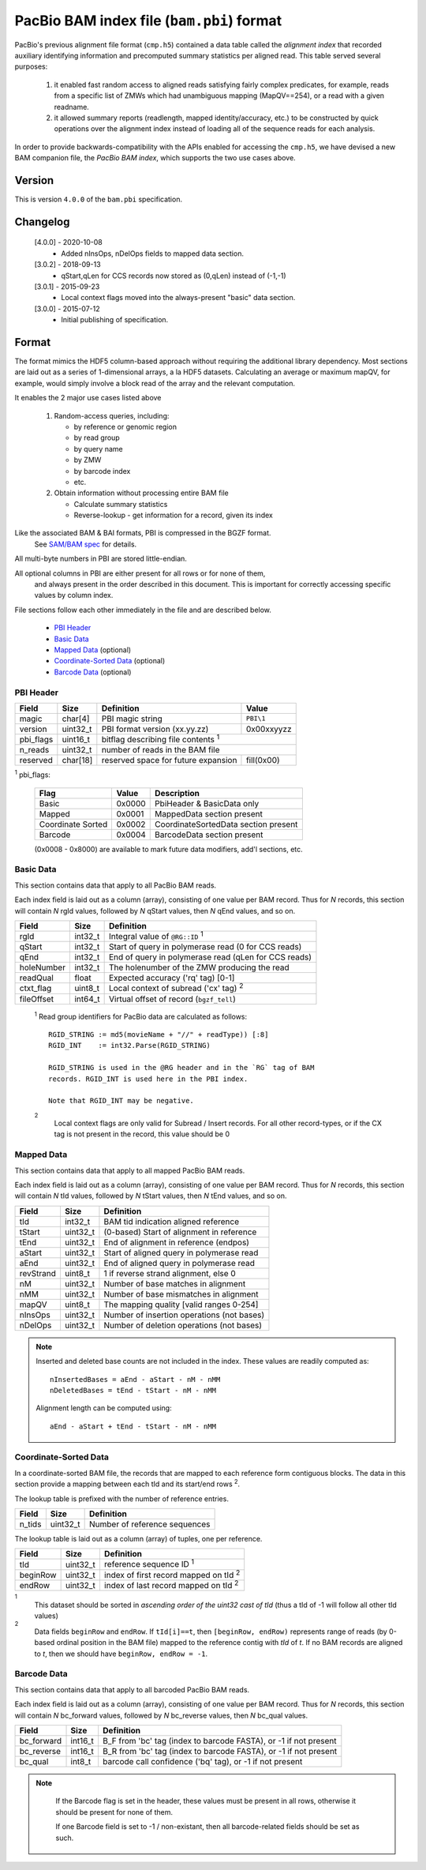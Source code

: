 ==========================================
PacBio BAM index file (``bam.pbi``) format
==========================================

.. moduleauthor:: Derek Barnett, James Drake

PacBio's previous alignment file format (``cmp.h5``) contained a data
table called the *alignment index* that recorded auxiliary identifying
information and precomputed summary statistics per aligned read. This
table served several purposes:

  1. it enabled fast random access to aligned reads satisfying fairly
     complex predicates, for example, reads from a specific list of
     ZMWs which had unambiguous mapping (MapQV==254), or a read with a
     given readname.

  2. it allowed summary reports (readlength, mapped identity/accuracy,
     etc.) to be constructed by quick operations over the alignment
     index instead of loading all of the sequence reads for each
     analysis.

In order to provide backwards-compatibility with the APIs enabled for
accessing the ``cmp.h5``, we have devised a new BAM companion file,
the *PacBio BAM index*, which supports the two use cases above.

Version
===========

This is version ``4.0.0`` of the ``bam.pbi`` specification.

Changelog
===========

  [4.0.0] - 2020-10-08
    * Added nInsOps, nDelOps fields to mapped data section.

  [3.0.2] - 2018-09-13
    * qStart,qLen for CCS records now stored as (0,qLen) instead of (-1,-1)

  [3.0.1] - 2015-09-23
    * Local context flags moved into the always-present "basic" data section.

  [3.0.0] - 2015-07-12
    * Initial publishing of specification.

Format
===========

The format mimics the HDF5 column-based approach without requiring the additional
library dependency. Most sections are laid out as a series of 1-dimensional arrays,
a la HDF5 datasets. Calculating an average or maximum mapQV, for example, would
simply involve a block read of the array and the relevant computation.

It enables the 2 major use cases listed above

  1. Random-access queries, including:

     * by reference or genomic region
     * by read group
     * by query name
     * by ZMW
     * by barcode index
     * etc.

  2. Obtain information without processing entire BAM file

     * Calculate summary statistics
     * Reverse-lookup - get information for a record, given its index

Like the associated BAM & BAI formats, PBI is compressed in the BGZF format.
  See `SAM/BAM spec`_ for details.

All multi-byte numbers in PBI are stored little-endian.

All optional columns in PBI are either present for all rows or for none of them,
  and always present in the order described in this document. This is important
  for correctly accessing specific values by column index.

File sections follow each other immediately in the file and are described below.

  * `PBI Header`_
  * `Basic Data`_
  * `Mapped Data`_ (optional)
  * `Coordinate-Sorted Data`_ (optional)
  * `Barcode Data`_ (optional)

.. _PBI Header:

PBI Header
------------

+-----------+----------+-------------------------------------+---------------+
| Field     | Size     | Definition                          | Value         |
+===========+==========+=====================================+===============+
| magic     | char[4]  | PBI magic string                    | ``PBI\1``     |
+-----------+----------+-------------------------------------+---------------+
| version   | uint32_t | PBI format version (xx.yy.zz)       | 0x00xxyyzz    |
+-----------+----------+-------------------------------------+---------------+
| pbi_flags | uint16_t | bitflag describing file contents :sup:`1`           |
+-----------+----------+-------------------------------------+---------------+
| n_reads   | uint32_t | number of reads in the BAM file                     |
+-----------+----------+-------------------------------------+---------------+
| reserved  | char[18] | reserved space for future expansion | fill(0x00)    |
+-----------+----------+-------------------------------------+---------------+

:sup:`1` pbi_flags:

 +-------------------+--------+-----------------------------------------------+
 | Flag              | Value  | Description                                   |
 +===================+========+===============================================+
 | Basic             | 0x0000 | PbiHeader & BasicData only                    |
 +-------------------+--------+-----------------------------------------------+
 | Mapped            | 0x0001 | MappedData section present                    |
 +-------------------+--------+-----------------------------------------------+
 | Coordinate Sorted | 0x0002 | CoordinateSortedData section present          |
 +-------------------+--------+-----------------------------------------------+
 | Barcode           | 0x0004 | BarcodeData section present                   |
 +-------------------+--------+-----------------------------------------------+

 (0x0008 - 0x8000) are available to mark future data modifiers, add'l sections, etc.

.. _Basic Data:

Basic Data
------------

This section contains data that apply to all PacBio BAM reads.

Each index field is laid out as a column (array), consisting of one value per
BAM record. Thus for *N* records, this section will contain *N* rgId values,
followed by *N* qStart values, then *N* qEnd values, and so on.

+----------------+----------+------------------------------------------------------+
| Field          | Size     | Definition                                           |
+================+==========+======================================================+
| rgId           | int32_t  | Integral value of ``@RG::ID`` :sup:`1`               |
+----------------+----------+------------------------------------------------------+
| qStart         | int32_t  | Start of query in polymerase read (0 for CCS reads)  |
+----------------+----------+------------------------------------------------------+
| qEnd           | int32_t  | End of query in polymerase read (qLen for CCS reads) |
+----------------+----------+------------------------------------------------------+
| holeNumber     | int32_t  | The holenumber of the ZMW producing the read         |
+----------------+----------+------------------------------------------------------+
| readQual       | float    | Expected accuracy ('rq' tag) [0-1]                   |
+----------------+----------+------------------------------------------------------+
| ctxt_flag      | uint8_t  | Local context of subread ('cx' tag) :sup:`2`         |
+----------------+----------+------------------------------------------------------+
| fileOffset     | int64_t  | Virtual offset of record (``bgzf_tell``)             |
+----------------+----------+------------------------------------------------------+

  :sup:`1` Read group identifiers for PacBio data are calculated as follows::

     RGID_STRING := md5(movieName + "//" + readType)) [:8]
     RGID_INT    := int32.Parse(RGID_STRING)

     RGID_STRING is used in the @RG header and in the `RG` tag of BAM
     records. RGID_INT is used here in the PBI index.

     Note that RGID_INT may be negative.

  :sup:`2`
    Local context flags are only valid for Subread / Insert records. For all
    other record-types, or if the CX tag is not present in the record, this
    value should be 0

.. _Mapped Data:

Mapped Data
------------

This section contains data that apply to all mapped PacBio BAM reads.

Each index field is laid out as a column (array), consisting of one value per
BAM record. Thus for *N* records, this section will contain *N* tId values,
followed by *N* tStart values, then *N* tEnd values, and so on.

+----------------+----------+-----------------------------------------------+
| Field          | Size     | Definition                                    |
+================+==========+===============================================+
| tId            | int32_t  | BAM tid indication aligned reference          |
+----------------+----------+-----------------------------------------------+
| tStart         | uint32_t | (0-based) Start of alignment in reference     |
+----------------+----------+-----------------------------------------------+
| tEnd           | uint32_t | End of alignment in reference (endpos)        |
+----------------+----------+-----------------------------------------------+
| aStart         | uint32_t | Start of aligned query in polymerase read     |
+----------------+----------+-----------------------------------------------+
| aEnd           | uint32_t | End of aligned query in polymerase read       |
+----------------+----------+-----------------------------------------------+
| revStrand      | uint8_t  | 1 if reverse strand alignment, else 0         |
+----------------+----------+-----------------------------------------------+
| nM             | uint32_t | Number of base matches in alignment           |
+----------------+----------+-----------------------------------------------+
| nMM            | uint32_t | Number of base mismatches in alignment        |
+----------------+----------+-----------------------------------------------+
| mapQV          | uint8_t  | The mapping quality [valid ranges 0-254]      |
+----------------+----------+-----------------------------------------------+
| nInsOps        | uint32_t | Number of insertion operations (not bases)    |
+----------------+----------+-----------------------------------------------+
| nDelOps        | uint32_t | Number of deletion operations (not bases)     |
+----------------+----------+-----------------------------------------------+

.. note::
  Inserted and deleted base counts are not included in the index.
  These values are readily computed as::

    nInsertedBases = aEnd - aStart - nM - nMM
    nDeletedBases = tEnd - tStart - nM - nMM

  Alignment length can be computed using::

    aEnd - aStart + tEnd - tStart - nM - nMM

.. _Coordinate-Sorted Data:

Coordinate-Sorted Data
------------------------

In a coordinate-sorted BAM file, the records that are mapped to each reference
form contiguous blocks. The data in this section provide a mapping between each
tId and its start/end rows :sup:`2`.

The lookup table is prefixed with the number of reference entries.

+----------------+----------+-----------------------------------------------+
| Field          | Size     | Definition                                    |
+================+==========+===============================================+
| n_tids         | uint32_t | Number of reference sequences                 |
+----------------+----------+-----------------------------------------------+

The lookup table is laid out as a column (array) of tuples, one per reference.

+----------------+----------+-----------------------------------------------+
| Field          | Size     | Definition                                    |
+================+==========+===============================================+
| tId            | uint32_t | reference sequence ID :sup:`1`                |
+----------------+----------+-----------------------------------------------+
| beginRow       | uint32_t | index of first record mapped on tId :sup:`2`  |
+----------------+----------+-----------------------------------------------+
| endRow         | uint32_t | index of last record mapped on tId :sup:`2`   |
+----------------+----------+-----------------------------------------------+

:sup:`1`
  This dataset should be sorted in *ascending order of the uint32 cast of tId*
  (thus a tId of -1 will follow all other tId values)

:sup:`2`
  Data fields ``beginRow`` and ``endRow``. If ``tId[i]==t``, then
  ``[beginRow, endRow)`` represents range of reads (by 0-based
  ordinal position in the BAM file) mapped to the reference contig
  with *tId* of *t*. If no BAM records are aligned to *t*, then we
  should have ``beginRow, endRow = -1``.

.. _`Barcode Data`:

Barcode Data
---------------

This section contains data that apply to all barcoded PacBio BAM reads.

Each index field is laid out as a column (array), consisting of one value per
BAM record. Thus for *N* records, this section will contain *N* bc_forward
values, followed by *N* bc_reverse values, then *N* bc_qual values.

+---------------+----------+----------------------------------------------+
| Field         | Size     | Definition                                   |
+===============+==========+==============================================+
| bc_forward    | int16_t  | B_F from 'bc' tag (index to barcode FASTA),  |
|               |          | or -1 if not present                         |
+---------------+----------+----------------------------------------------+
| bc_reverse    | int16_t  | B_R from 'bc' tag (index to barcode FASTA),  |
|               |          | or -1 if not present                         |
+---------------+----------+----------------------------------------------+
| bc_qual       | int8_t   | barcode call confidence ('bq' tag),          |
|               |          | or -1 if not present                         |
+---------------+----------+----------------------------------------------+

.. note::
  If the Barcode flag is set in the header, these values must be present
  in all rows, otherwise it should be present for none of them.

  If one Barcode field is set to -1 / non-existant, then all barcode-related
  fields should be set as such.

 .. _`SAM/BAM spec`: http://samtools.github.io/hts-specs/SAMv1.pdf
